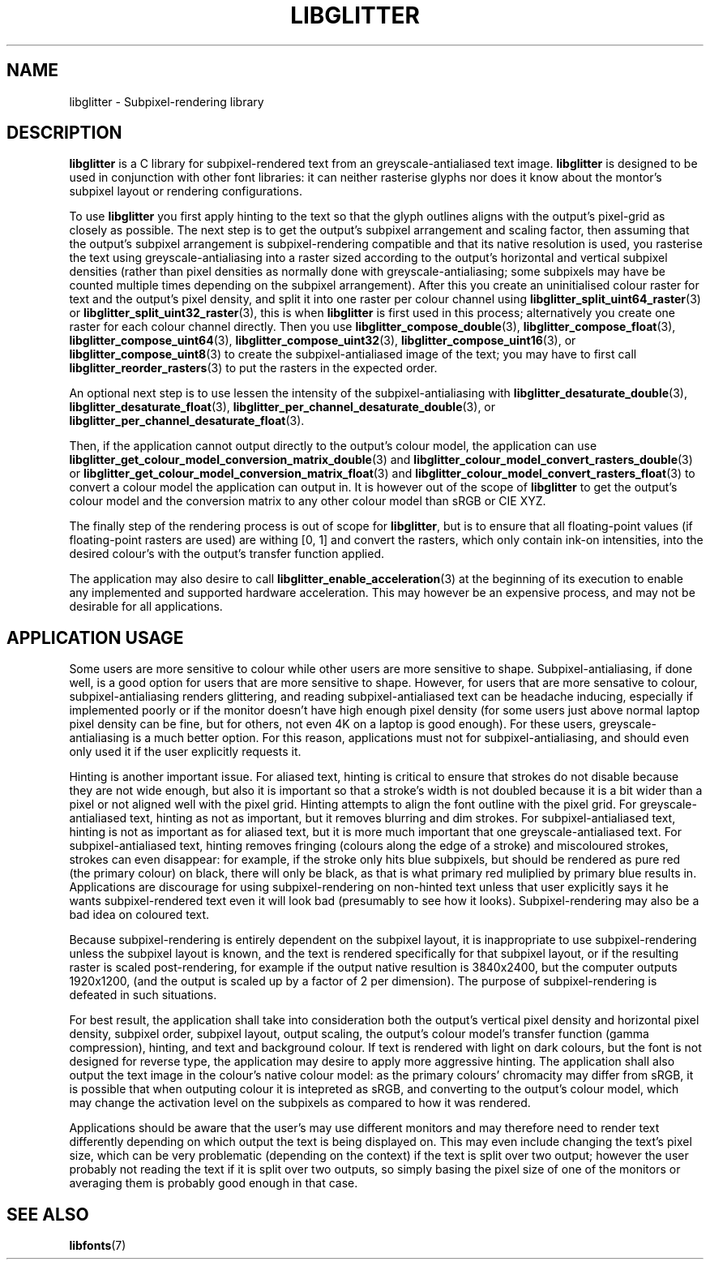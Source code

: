 .TH LIBGLITTER 7 LIBGLITTER
.SH NAME
libglitter - Subpixel-rendering library
.SH DESCRIPTION
.B libglitter
is a C library for subpixel-rendered text from an
greyscale-antialiased text image.
.B libglitter
is designed to be
used in conjunction with other font libraries: it can neither
rasterise glyphs nor does it know about the montor's subpixel
layout or rendering configurations.
.PP
To use
.B libglitter
you first apply hinting to the text so that
the glyph outlines aligns with the output's pixel-grid as
closely as possible. The next step is to get the output's
subpixel arrangement and scaling factor, then assuming that
the output's subpixel arrangement is subpixel-rendering
compatible and that its native resolution is used, you
rasterise the text using greyscale-antialiasing into a raster
sized according to the output's horizontal and vertical
subpixel densities (rather than pixel densities as normally
done with greyscale-antialiasing; some subpixels may have be
counted multiple times depending on the subpixel arrangement).
After this you create an uninitialised colour raster for text
and the output's pixel density, and split it into one raster
per colour channel using
.BR libglitter_split_uint64_raster (3)
or
.BR libglitter_split_uint32_raster (3),
this is when
.B libglitter
is first used in this process; alternatively you create one
raster for each colour channel directly. Then you use
.BR libglitter_compose_double (3),
.BR libglitter_compose_float (3),
.BR libglitter_compose_uint64 (3),
.BR libglitter_compose_uint32 (3),
.BR libglitter_compose_uint16 (3),
or
.BR libglitter_compose_uint8 (3)
to create the subpixel-antialiased image of the text; you may
have to first call
.BR libglitter_reorder_rasters (3)
to put the rasters in the expected order.
.PP
An optional next step is to use lessen the intensity of the
subpixel-antialiasing with
.BR libglitter_desaturate_double (3),
.BR libglitter_desaturate_float (3),
.BR libglitter_per_channel_desaturate_double (3),
or
.BR libglitter_per_channel_desaturate_float (3).
.PP
Then, if the application cannot output directly to the
output's colour model, the application can use
.BR libglitter_get_colour_model_conversion_matrix_double (3)
and
.BR libglitter_colour_model_convert_rasters_double (3)
or
.BR libglitter_get_colour_model_conversion_matrix_float (3)
and
.BR libglitter_colour_model_convert_rasters_float (3)
to convert a colour model the application can output in. It is
however out of the scope of
.B libglitter
to get the output's
colour model and the conversion matrix to any other colour
model than sRGB or CIE XYZ.
.PP
The finally step of the rendering process is out of scope for
.BR libglitter ,
but is to ensure that all floating-point values
(if floating-point rasters are used) are withing [0, 1] and
convert the rasters, which only contain ink-on intensities,
into the desired colour's with the output's transfer function
applied.
.PP
The application may also desire to call
.BR libglitter_enable_acceleration (3)
at the beginning of its execution to enable
any implemented and supported hardware acceleration. This
may however be an expensive process, and may not be
desirable for all applications.
.SH APPLICATION USAGE
Some users are more sensitive to colour while other users
are more sensitive to shape. Subpixel-antialiasing, if done
well, is a good option for users that are more sensitive
to shape. However, for users that are more sensative to
colour, subpixel-antialiasing renders glittering, and reading
subpixel-antialiased text can be headache inducing, especially
if implemented poorly or if the monitor doesn't have high
enough pixel density (for some users just above normal laptop
pixel density can be fine, but for others, not even 4K on a
laptop is good enough). For these users, greyscale-antialiasing
is a much better option. For this reason, applications must
not for subpixel-antialiasing, and should even only used it
if the user explicitly requests it.
.PP
Hinting is another important issue. For aliased text, hinting
is critical to ensure that strokes do not disable because they
are not wide enough, but also it is important so that a stroke's
width is not doubled because it is a bit wider than a pixel or
not aligned well with the pixel grid. Hinting attempts to align
the font outline with the pixel grid. For greyscale-antialiased
text, hinting as not as important, but it removes blurring and
dim strokes. For subpixel-antialiased text, hinting is not as
important as for aliased text, but it is more much important
that one greyscale-antialiased text. For subpixel-antialiased
text, hinting removes fringing (colours along the edge of a
stroke) and miscoloured strokes, strokes can even disappear:
for example, if the stroke only hits blue subpixels, but
should be rendered as pure red (the primary colour) on black,
there will only be black, as that is what primary red muliplied
by primary blue results in. Applications are discourage for
using subpixel-rendering on non-hinted text unless that user
explicitly says it he wants subpixel-rendered text even it will
look bad (presumably to see how it looks). Subpixel-rendering
may also be a bad idea on coloured text.
.PP
Because subpixel-rendering is entirely dependent on the subpixel
layout, it is inappropriate to use subpixel-rendering unless the
subpixel layout is known, and the text is rendered specifically
for that subpixel layout, or if the resulting raster is scaled
post-rendering, for example if the output native resultion is
3840x2400, but the computer outputs 1920x1200, (and the output
is scaled up by a factor of 2 per dimension). The purpose of
subpixel-rendering is defeated in such situations.
.PP
For best result, the application shall take into consideration
both the output's vertical pixel density and horizontal pixel
density, subpixel order, subpixel layout, output scaling, the
output's colour model's transfer function (gamma compression),
hinting, and text and background colour. If text is rendered with
light on dark colours, but the font is not designed for reverse
type, the application may desire to apply more aggressive hinting.
The application shall also output the text image in the colour's
native colour model: as the primary colours' chromacity may
differ from sRGB, it is possible that when outputing colour it
is intepreted as sRGB, and converting to the output's colour
model, which may change the activation level on the subpixels
as compared to how it was rendered.
.PP
Applications should be aware that the user's may use different
monitors and may therefore need to render text differently
depending on which output the text is being displayed on. This
may even include changing the text's pixel size, which can be
very problematic (depending on the context) if the text is
split over two output; however the user probably not reading
the text if it is split over two outputs, so simply basing
the pixel size of one of the monitors or averaging them is
probably good enough in that case.
.SH SEE ALSO
.BR libfonts (7)
